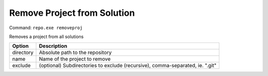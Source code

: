Remove Project from Solution
============================
Command: ``repo.exe removeproj``

Removes a project from all solutions

==============	=======================================================================================
Option			Description
==============	=======================================================================================
directory		Absolute path to the repository
name			Name of the project to remove
exclude			(optional) Subdirectories to exclude (recursive), comma-separated, ie. ".git"
==============	=======================================================================================